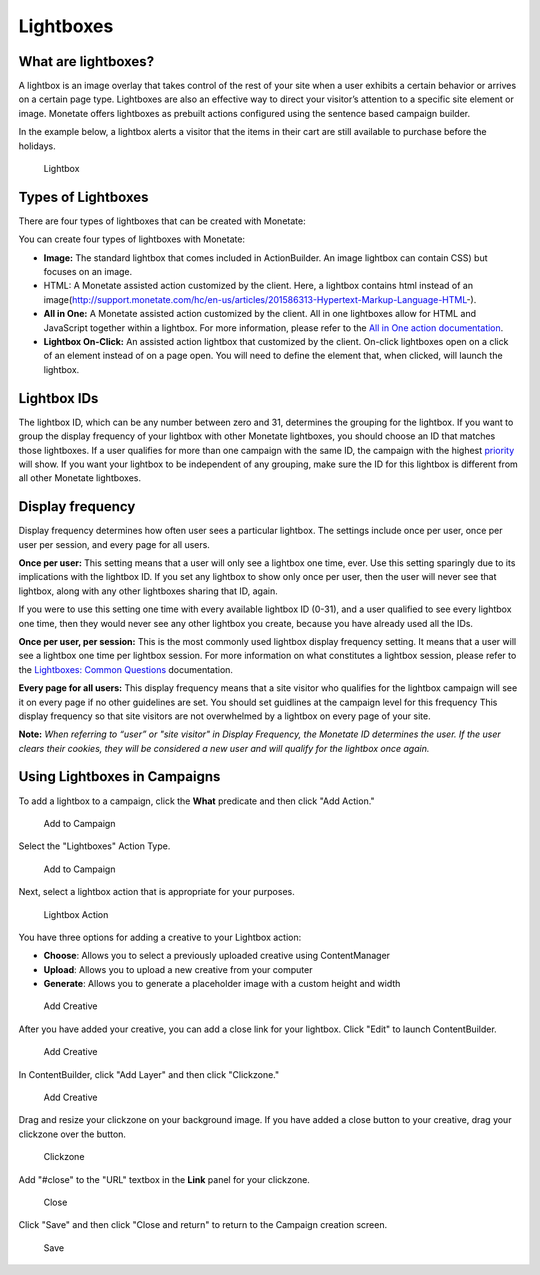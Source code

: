.. raw:: html

   <div id="monetate-product" data-products="interact mayberry">

 

.. raw:: html

   </div>

==============================
Lightboxes
==============================

What are lightboxes?
====================
A lightbox is an image overlay that takes control of the rest of your
site when a user exhibits a certain behavior or arrives on a certain
page type. Lightboxes are also an effective way to direct your visitor’s
attention to a specific site element or image. Monetate offers
lightboxes as prebuilt actions configured using the sentence based
campaign builder.

In the example below, a lightbox alerts a visitor that the items in
their cart are still available to purchase before the holidays.

.. figure:: https://s3.amazonaws.com/elearning.monetate.net/images/src/lightboxes/i1.png
   :alt: Lightbox

   Lightbox

.. raw:: html

   <hr>

Types of Lightboxes
===================

There are four types of lightboxes that can be created with Monetate:

You can create four types of lightboxes with Monetate:

-  **Image:** The standard lightbox that comes included in
   ActionBuilder. An image lightbox can contain CSS) but focuses on an
   image.
-  HTML: A Monetate assisted action customized by the client. Here, a
   lightbox contains html instead of an
   image(http://support.monetate.com/hc/en-us/articles/201586313-Hypertext-Markup-Language-HTML-).
-  **All in One:** A Monetate assisted action customized by the client.
   All in one lightboxes allow for HTML and JavaScript together within a
   lightbox. For more information, please refer to the `All in One
   action
   documentation <http://support.monetate.com/hc/en-us/articles/201525707>`__.
-  **Lightbox On-Click:** An assisted action lightbox that customized by
   the client. On-click lightboxes open on a click of an element instead
   of on a page open. You will need to define the element that, when
   clicked, will launch the lightbox.

.. raw:: html

   <hr>

Lightbox IDs
============

The lightbox ID, which can be any number between zero and 31, determines
the grouping for the lightbox. If you want to group the display
frequency of your lightbox with other Monetate lightboxes, you should
choose an ID that matches those lightboxes. If a user qualifies for more
than one campaign with the same ID, the campaign with the highest
`priority <http://support.monetate.com/hc/en-us/articles/201855363>`__
will show. If you want your lightbox to be independent of any grouping,
make sure the ID for this lightbox is different from all other Monetate
lightboxes.

.. raw:: html

   <hr>

Display frequency
=================

Display frequency determines how often user sees a particular lightbox.
The settings include once per user, once per user per session, and every
page for all users.

**Once per user:** This setting means that a user will only see a
lightbox one time, ever. Use this setting sparingly due to its
implications with the lightbox ID. If you set any lightbox to show only
once per user, then the user will never see that lightbox, along with
any other lightboxes sharing that ID, again.

If you were to use this setting one time with every available lightbox
ID (0-31), and a user qualified to see every lightbox one time, then
they would never see any other lightbox you create, because you have
already used all the IDs.

**Once per user, per session:** This is the most commonly used lightbox
display frequency setting. It means that a user will see a lightbox one
time per lightbox session. For more information on what constitutes a
lightbox session, please refer to the `Lightboxes: Common
Questions <http://support.monetate.com/hc/en-us/articles/201788707-Lightboxes-Common-Questions>`__
documentation.

**Every page for all users:** This display frequency means that a site
visitor who qualifies for the lightbox campaign will see it on every
page if no other guidelines are set. You should set guidlines at the
campaign level for this frequency This display frequency so that site
visitors are not overwhelmed by a lightbox on every page of your site.

**Note:** *When referring to “user” or "site visitor" in Display
Frequency, the Monetate ID determines the user. If the user clears their
cookies, they will be considered a new user and will qualify for the
lightbox once again.*

.. raw:: html

   <hr>

Using Lightboxes in Campaigns
=============================

To add a lightbox to a campaign, click the **What** predicate and then
click "Add Action."

.. figure:: https://s3.amazonaws.com/elearning.monetate.net/images/src/lightboxes/i4.png
   :alt: Add to Campaign

   Add to Campaign

Select the "Lightboxes" Action Type.

.. figure:: https://s3.amazonaws.com/elearning.monetate.net/images/src/lightboxes/i5.png
   :alt: Add to Campaign

   Add to Campaign

Next, select a lightbox action that is appropriate for your purposes.

.. figure:: https://s3.amazonaws.com/elearning.monetate.net/images/src/lightboxes/i6.png
   :alt: Lightbox Action

   Lightbox Action

You have three options for adding a creative to your Lightbox action:

-  **Choose**: Allows you to select a previously uploaded creative using
   ContentManager
-  **Upload**: Allows you to upload a new creative from your computer
-  **Generate**: Allows you to generate a placeholder image with a
   custom height and width

.. figure:: https://s3.amazonaws.com/elearning.monetate.net/images/src/lightboxes/i7.png
   :alt: Add Creative

   Add Creative

After you have added your creative, you can add a close link for your
lightbox. Click "Edit" to launch ContentBuilder.

.. figure:: https://s3.amazonaws.com/elearning.monetate.net/images/src/lightboxes/i8.png
   :alt: Add Creative

   Add Creative

In ContentBuilder, click "Add Layer" and then click "Clickzone."

.. figure:: https://s3.amazonaws.com/elearning.monetate.net/images/src/lightboxes/i9.png
   :alt: Add Creative

   Add Creative

Drag and resize your clickzone on your background image. If you have
added a close button to your creative, drag your clickzone over the
button.

.. figure:: https://s3.amazonaws.com/elearning.monetate.net/images/src/lightboxes/i10.png
   :alt: Clickzone

   Clickzone

Add "#close" to the "URL" textbox in the **Link** panel for your
clickzone.

.. figure:: https://s3.amazonaws.com/elearning.monetate.net/images/src/lightboxes/i11.png
   :alt: Close

   Close

Click "Save" and then click "Close and return" to return to the Campaign
creation screen.

.. figure:: https://s3.amazonaws.com/elearning.monetate.net/images/src/lightboxes/i12.png
   :alt: Save

   Save
